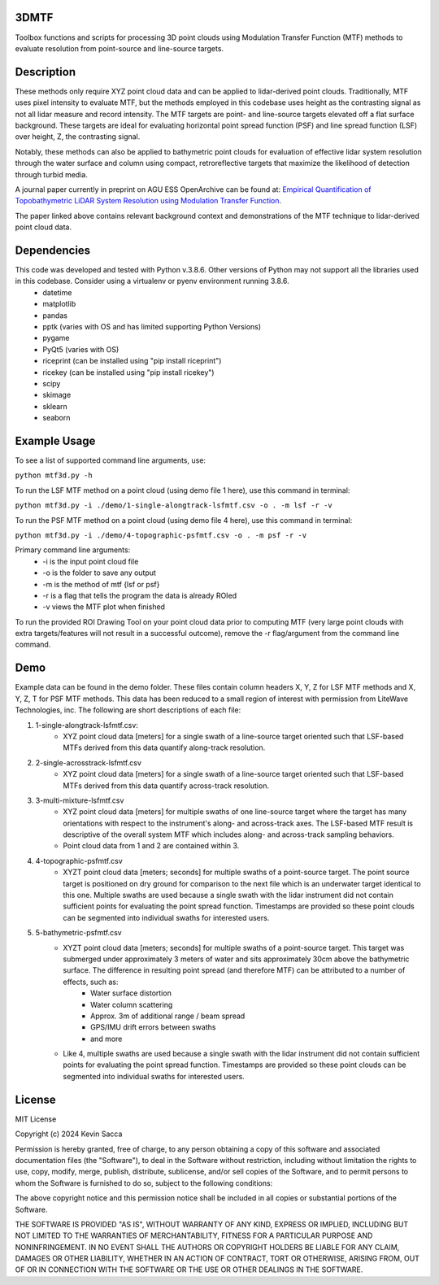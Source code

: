 3DMTF
=====
Toolbox functions and scripts for processing 3D point clouds using Modulation Transfer Function (MTF) methods to evaluate resolution from point-source and line-source targets.


Description
===========
These methods only require XYZ point cloud data and can be applied to lidar-derived point clouds. Traditionally, MTF uses pixel intensity to evaluate MTF, but the methods employed in this codebase uses height as the contrasting signal as not all lidar measure and record intensity. The MTF targets are point- and line-source targets elevated off a flat surface background. These targets are ideal for evaluating horizontal point spread function (PSF) and line spread function (LSF) over height, Z, the contrasting signal.

Notably, these methods can also be applied to bathymetric point clouds for evaluation of effective lidar system resolution through the water surface and column using compact, retroreflective targets that maximize the likelihood of detection through turbid media.

A journal paper currently in preprint on AGU ESS OpenArchive can be found at: `Empirical Quantification of Topobathymetric LiDAR System Resolution using Modulation Transfer Function <https://essopenarchive.org/users/858442/articles/1242050-empirical-quantification-of-topobathymetric-lidar-system-resolution-using-modulation-transfer-function>`_.

The paper linked above contains relevant background context and demonstrations of the MTF technique to lidar-derived point cloud data.


Dependencies
============
This code was developed and tested with Python v.3.8.6. Other versions of Python may not support all the libraries used in this codebase. Consider using a virtualenv or pyenv environment running 3.8.6.
   * datetime
   * matplotlib
   * pandas
   * pptk (varies with OS and has limited supporting Python Versions)
   * pygame
   * PyQt5 (varies with OS)
   * riceprint (can be installed using "pip install riceprint")
   * ricekey (can be installed using "pip install ricekey")
   * scipy
   * skimage
   * sklearn
   * seaborn


Example Usage
=============
To see a list of supported command line arguments, use:

``python mtf3d.py -h``

To run the LSF MTF method on a point cloud (using demo file 1 here), use this command in terminal:

``python mtf3d.py -i ./demo/1-single-alongtrack-lsfmtf.csv -o . -m lsf -r -v``

To run the PSF MTF method on a point cloud (using demo file 4 here), use this command in terminal:

``python mtf3d.py -i ./demo/4-topographic-psfmtf.csv -o . -m psf -r -v``

Primary command line arguments:
   * -i is the input point cloud file
   * -o is the folder to save any output
   * -m is the method of mtf {lsf or psf}
   * -r is a flag that tells the program the data is already ROIed
   * -v views the MTF plot when finished

To run the provided ROI Drawing Tool on your point cloud data prior to computing MTF (very large point clouds with extra targets/features will not result in a successful outcome), remove the -r flag/argument from the command line command.


Demo
====
Example data can be found in the demo folder. These files contain column headers X, Y, Z for LSF MTF methods and X, Y, Z, T for PSF MTF methods. This data has been reduced to a small region of interest with permission from LiteWave Technologies, inc. The following are short descriptions of each file:

#. 1-single-alongtrack-lsfmtf.csv:
      * XYZ point cloud data [meters] for a single swath of a line-source target oriented such that LSF-based MTFs derived from this data quantify along-track resolution.

#. 2-single-acrosstrack-lsfmtf.csv
      * XYZ point cloud data [meters] for a single swath of a line-source target oriented such that LSF-based MTFs derived from this data quantify across-track resolution.

#. 3-multi-mixture-lsfmtf.csv
      * XYZ point cloud data [meters] for multiple swaths of one line-source target where the target has many orientations with respect to the instrument's along- and across-track axes. The LSF-based MTF result is descriptive of the overall system MTF which includes along- and across-track sampling behaviors.
      * Point cloud data from 1 and 2 are contained within 3.

#. 4-topographic-psfmtf.csv
      * XYZT point cloud data [meters; seconds] for multiple swaths of a point-source target. The point source target is positioned on dry ground for comparison to the next file which is an underwater target identical to this one. Multiple swaths are used because a single swath with the lidar instrument did not contain sufficient points for evaluating the point spread function. Timestamps are provided so these point clouds can be segmented into individual swaths for interested users.

#. 5-bathymetric-psfmtf.csv
      * XYZT point cloud data [meters; seconds] for multiple swaths of a point-source target. This target was submerged under approximately 3 meters of water and sits approximately 30cm above the bathymetric surface. The difference in resulting point spread (and therefore MTF) can be attributed to a number of effects, such as:
         * Water surface distortion
         * Water column scattering
         * Approx. 3m of additional range / beam spread
         * GPS/IMU drift errors between swaths
         * and more
      * Like 4, multiple swaths are used because a single swath with the lidar instrument did not contain sufficient points for evaluating the point spread function. Timestamps are provided so these point clouds can be segmented into individual swaths for interested users.


License
=======
MIT License

Copyright (c) 2024 Kevin Sacca

Permission is hereby granted, free of charge, to any person obtaining a
copy of this software and associated documentation files (the
"Software"), to deal in the Software without restriction, including
without limitation the rights to use, copy, modify, merge, publish,
distribute, sublicense, and/or sell copies of the Software, and to
permit persons to whom the Software is furnished to do so, subject to
the following conditions:

The above copyright notice and this permission notice shall be included
in all copies or substantial portions of the Software.

THE SOFTWARE IS PROVIDED "AS IS", WITHOUT WARRANTY OF ANY KIND, EXPRESS
OR IMPLIED, INCLUDING BUT NOT LIMITED TO THE WARRANTIES OF
MERCHANTABILITY, FITNESS FOR A PARTICULAR PURPOSE AND NONINFRINGEMENT.
IN NO EVENT SHALL THE AUTHORS OR COPYRIGHT HOLDERS BE LIABLE FOR ANY
CLAIM, DAMAGES OR OTHER LIABILITY, WHETHER IN AN ACTION OF CONTRACT,
TORT OR OTHERWISE, ARISING FROM, OUT OF OR IN CONNECTION WITH THE
SOFTWARE OR THE USE OR OTHER DEALINGS IN THE SOFTWARE.
